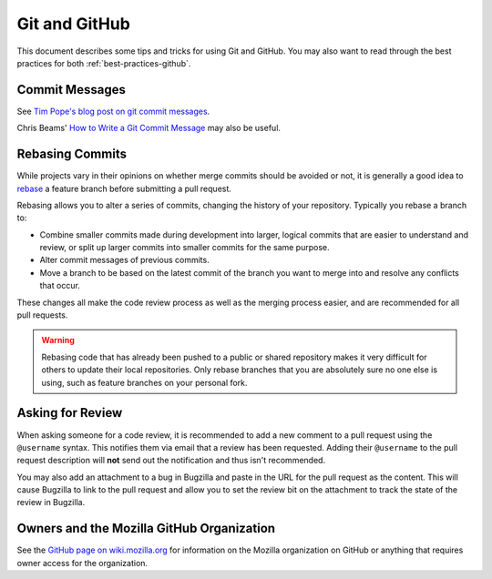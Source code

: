 Git and GitHub
==============

This document describes some tips and tricks for using Git and GitHub.
You may also want to read through the best practices for both
:ref:`best-practices-github`.

Commit Messages
---------------

See `Tim Pope's blog post on git commit messages
<http://tbaggery.com/2008/04/19/a-note-about-git-commit-messages.html>`_.

Chris Beams' `How to Write a Git Commit Message`_ may also be useful.

.. _How to Write a Git Commit Message: https://chris.beams.io/posts/git-commit/

Rebasing Commits
----------------

While projects vary in their opinions on whether merge commits should be
avoided or not, it is generally a good idea to `rebase`_ a feature branch before
submitting a pull request.

Rebasing allows you to alter a series of commits, changing the history of your
repository. Typically you rebase a branch to:

- Combine smaller commits made during development into larger, logical commits
  that are easier to understand and review, or split up larger commits into
  smaller commits for the same purpose.
- Alter commit messages of previous commits.
- Move a branch to be based on the latest commit of the branch you want to
  merge into and resolve any conflicts that occur.

These changes all make the code review process as well as the merging process
easier, and are recommended for all pull requests.

.. _rebase: https://git-scm.com/book/en/v2/Git-Branching-Rebasing

.. warning:: Rebasing code that has already been pushed to a public or shared
             repository makes it very difficult for others to update their
             local repositories. Only rebase branches that you are absolutely
             sure no one else is using, such as feature branches on your
             personal fork.

.. seealso::

   `Using Git rebase <https://help.github.com/articles/using-git-rebase>`_
      A short guide on how to use the ``git rebase`` command.

Asking for Review
-----------------

When asking someone for a code review, it is recommended to add a new comment
to a pull request using the ``@username`` syntax. This notifies them via email
that a review has been requested. Adding their ``@username`` to the pull request
description will **not** send out the notification and thus isn't recommended.

You may also add an attachment to a bug in Bugzilla and paste in the URL for
the pull request as the content. This will cause Bugzilla to link to the pull
request and allow you to set the review bit on the attachment to track the
state of the review in Bugzilla.

Owners and the Mozilla GitHub Organization
------------------------------------------
See the `GitHub page on wiki.mozilla.org <https://wiki.mozilla.org/Github>`_
for information on the Mozilla organization on GitHub or anything that requires
owner access for the organization.
